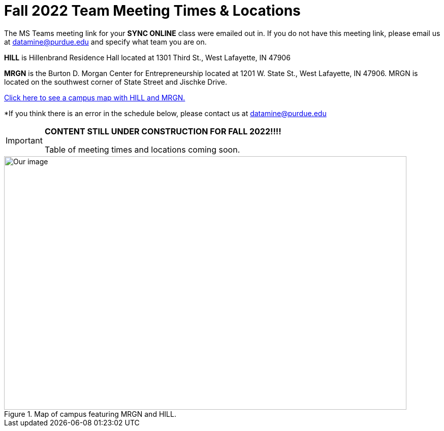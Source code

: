 = Fall 2022 Team Meeting Times & Locations 


The MS Teams meeting link for your *SYNC ONLINE* class were emailed out in. If you do not have this meeting link, please email us at datamine@purdue.edu and specify what team you are on.

*HILL* is Hillenbrand Residence Hall located at 1301 Third St., West Lafayette, IN 47906

*MRGN* is the Burton D. Morgan Center for Entrepreneurship located at 1201 W. State St., West Lafayette, IN 47906. MRGN is located on the southwest corner of State Street and Jischke Drive.

<<locations-map, Click here to see a campus map with HILL and MRGN. >>

*If you think there is an error in the schedule below, please contact us at datamine@purdue.edu 



[IMPORTANT]
====
*CONTENT STILL UNDER CONSTRUCTION FOR FALL 2022!!!!*

Table of meeting times and locations coming soon. 
====


[#locations-map]
image::MRGN_HILL_map.jpg[Our image, width=792, height=500, loading=lazy, title="Map of campus featuring MRGN and HILL."]
